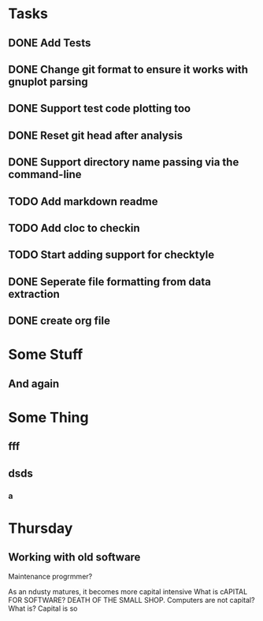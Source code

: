 * Tasks
** DONE Add Tests
** DONE Change git format to ensure it works with gnuplot parsing
** DONE Support test code plotting too
** DONE Reset git head after analysis
** DONE Support directory name passing via the command-line
** TODO Add markdown readme
** TODO Add cloc to checkin
** TODO Start adding support for checktyle
** DONE Seperate file formatting from data extraction 
** DONE create org file

* Some Stuff
** And again

* Some Thing
** fff
** dsds
*** a


* Thursday
** Working with old software
Maintenance progrmmer?

As an ndusty matures, it becomes more capital intensive
What is cAPITAL FOR SOFTWARE?
DEATH OF THE SMALL SHOP.
Computers are not capital? What is?
Capital is so
